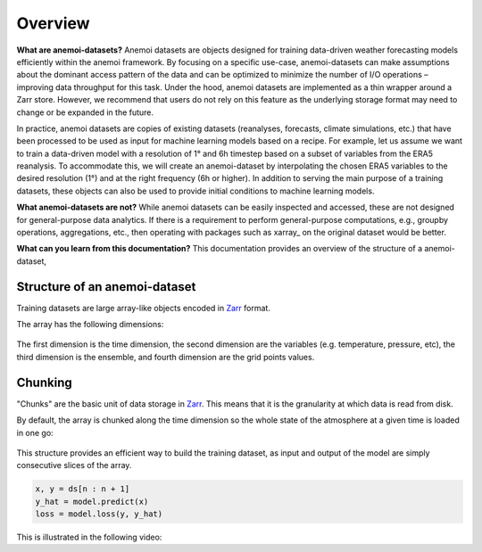 .. _overview:

##########
 Overview
##########

**What are anemoi-datasets?** Anemoi datasets are objects designed for
training data-driven weather forecasting models efficiently within the
anemoi framework. By focusing on a specific use-case, anemoi-datasets
can make assumptions about the dominant access pattern of the data and
can be optimized to minimize the number of I/O operations – improving
data throughput for this task. Under the hood, anemoi datasets are
implemented as a thin wrapper around a Zarr store. However, we recommend
that users do not rely on this feature as the underlying storage format
may need to change or be expanded in the future.

In practice, anemoi datasets are copies of existing datasets
(reanalyses, forecasts, climate simulations, etc.) that have been
processed to be used as input for machine learning models based on a
recipe. For example, let us assume we want to train a data-driven model
with a resolution of 1° and 6h timestep based on a subset of variables
from the ERA5 reanalysis. To accommodate this, we will create an
anemoi-dataset by interpolating the chosen ERA5 variables to the desired
resolution (1°) and at the right frequency (6h or higher). In addition
to serving the main purpose of a training datasets, these objects can
also be used to provide initial conditions to machine learning models.

**What anemoi-datasets are not?** While anemoi datasets can be easily
inspected and accessed, these are not designed for general-purpose data
analytics. If there is a requirement to perform general-purpose
computations, e.g., groupby operations, aggregations, etc., then
operating with packages such as xarray_ on the original dataset would be
better.

**What can you learn from this documentation?** This documentation
provides an overview of the structure of a anemoi-dataset,

*******************************
 Structure of an anemoi-dataset
*******************************

Training datasets are large array-like objects encoded in Zarr_ format.

The array has the following dimensions:

.. figure:: _static/schemas/overview.png
   :alt: Data layout
   :align: center

The first dimension is the time dimension, the second dimension are the
variables (e.g. temperature, pressure, etc), the third dimension is the
ensemble, and fourth dimension are the grid points values.

**********
 Chunking
**********

"Chunks" are the basic unit of data storage in Zarr_. This means that it
is the granularity at which data is read from disk.

By default, the array is chunked along the time dimension so the whole
state of the atmosphere at a given time is loaded in one go:

.. figure:: _static/schemas/matrix.png
   :alt: Data chunking
   :align: center

This structure provides an efficient way to build the training dataset,
as input and output of the model are simply consecutive slices of the
array.

.. code:: python

   x, y = ds[n : n + 1]
   y_hat = model.predict(x)
   loss = model.loss(y, y_hat)

This is illustrated in the following video:

.. raw:: html

   <video width="100%" controls>
     <source src="https://anemoi.ecmwf.int/static/images/datasets.mp4" type="video/mp4">
   </video>

.. _zarr: https://zarr.readthedocs.io/
